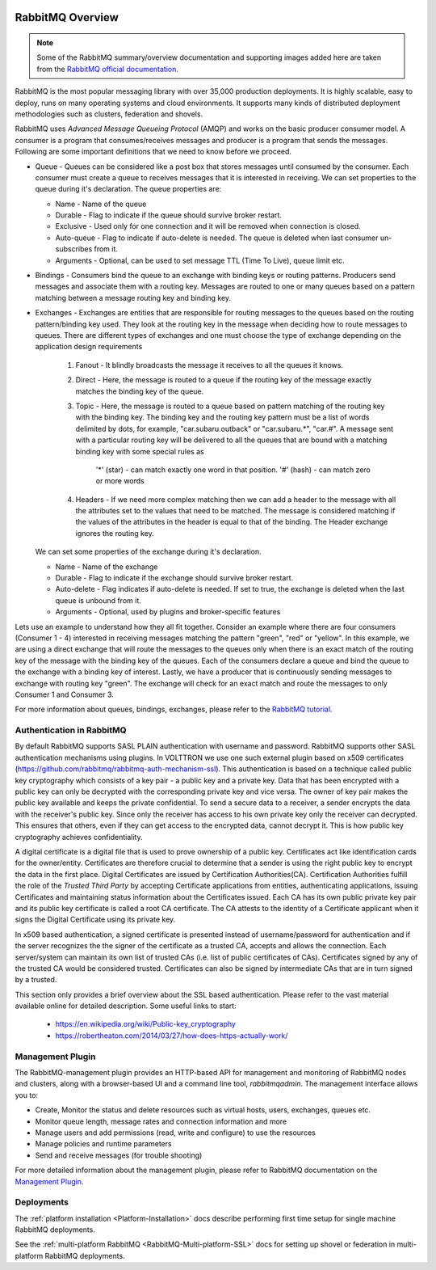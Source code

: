  .. _RabbitMQ-Overview:

=================
RabbitMQ Overview
=================

.. NOTE::

    Some of the RabbitMQ summary/overview documentation and supporting images added here are taken from the
    `RabbitMQ official documentation <https://www.rabbitmq.com/documentation.html>`_.

RabbitMQ is the most popular messaging library with over 35,000 production deployments.  It is highly scalable, easy to
deploy, runs on many operating systems and cloud environments.  It supports many kinds of distributed deployment
methodologies such as clusters, federation and shovels.


RabbitMQ uses `Advanced Message Queueing Protocol` (AMQP) and works on the basic producer consumer model.  A consumer is
a program that consumes/receives messages and producer is a program that sends the messages.  Following are some
important definitions that we need to know before we proceed.

* Queue - Queues can be considered like a post box that stores messages until consumed by the consumer.  Each consumer
  must create a queue to receives messages that it is interested in receiving.  We can set properties to the queue
  during it's declaration.  The queue properties are:

  * Name - Name of the queue
  * Durable - Flag to indicate if the queue should survive broker restart.
  * Exclusive - Used only for one connection and it will be removed when connection is closed.
  * Auto-queue - Flag to indicate if auto-delete is needed.  The queue is deleted when last consumer un-subscribes from
    it.
  * Arguments - Optional, can be used to set message TTL (Time To Live), queue limit etc.

* Bindings - Consumers bind the queue to an exchange with binding keys or routing patterns.  Producers send messages and
  associate them with a routing key.  Messages are routed to one or many queues based on a pattern matching between a
  message routing key and binding key.

* Exchanges - Exchanges are entities that are responsible for routing messages to the queues based on the routing
  pattern/binding key used.  They look at the routing key in the message when deciding how to route messages to queues.
  There are different types of exchanges and one must choose the type of exchange depending on the application design
  requirements

    #. Fanout - It blindly broadcasts the message it receives to all the queues it knows.

    #. Direct - Here, the message is routed to a queue if the routing key of the message exactly matches the binding key
       of the queue.

    #. Topic - Here, the message is routed to a queue based on pattern matching of the routing key with the binding key.
       The binding key and the routing key pattern must be a list of words delimited by dots, for example,
       "car.subaru.outback" or "car.subaru.*", "car.#".  A message sent with a particular routing key will be delivered
       to all the queues that are bound with a matching binding key with some special rules as

        '*' (star) - can match exactly one word in that position.
        '#' (hash) - can match zero or more words

    #. Headers - If we need more complex matching then we can add a header to the message with all the attributes set to
       the values that need to be matched.  The message is considered matching if the values of the attributes in the
       header is equal to that of the binding. The Header exchange ignores the routing key.

  We can set some properties of the exchange during it's declaration.

  * Name - Name of the exchange
  * Durable - Flag to indicate if the exchange should survive broker restart.
  * Auto-delete - Flag indicates if auto-delete is needed. If set to true, the exchange is deleted when the last queue
    is unbound from it.
  * Arguments - Optional, used by plugins and broker-specific features

Lets use an example to understand how they all fit together. Consider an example where there are four consumers
(Consumer 1 - 4) interested in receiving messages matching the pattern "green", "red" or "yellow".  In this example, we
are using a direct exchange that will route the messages to the queues only when there is an exact match of the routing
key of the message with the binding key of the queues.  Each of the consumers declare a queue and bind the queue to the
exchange with a binding key of interest. Lastly, we have a producer that is continuously sending messages to exchange
with routing key "green". The exchange will check for an exact match and route the messages to only Consumer 1 and
Consumer 3.

.. image:: files/rabbitmq_exchange.png


For more information about queues, bindings, exchanges, please refer to the
`RabbitMQ tutorial <https://www.rabbitmq.com/getstarted.html>`_.


Authentication in RabbitMQ
==========================

By default RabbitMQ supports SASL PLAIN authentication with username and password.  RabbitMQ supports other SASL
authentication mechanisms using plugins.  In VOLTTRON we use one such external plugin based on x509 certificates
(`<https://github.com/rabbitmq/rabbitmq-auth-mechanism-ssl>`_).  This authentication is based on a technique called
public key cryptography which consists of a key pair - a public key and a private key.  Data that has been encrypted
with a public key can only be decrypted with the corresponding private key and vice versa.  The owner of key pair makes
the public key available and keeps the private confidential.  To send a secure data to a receiver, a sender encrypts the
data with the receiver's public key.  Since only the receiver has access to his own private key only the receiver can
decrypted. This ensures that others, even if they can get access to the encrypted data, cannot decrypt it.  This is how
public key cryptography achieves confidentiality.

A digital certificate is a digital file that is used to prove ownership of a public key.  Certificates act like
identification cards for the owner/entity.  Certificates are therefore crucial to determine that a sender is using the
right public key to encrypt the data in the first place.  Digital Certificates are issued by Certification
Authorities(CA).  Certification Authorities fulfill the role of the `Trusted Third Party` by accepting Certificate
applications from entities, authenticating applications, issuing Certificates and maintaining status information about
the Certificates issued.  Each CA has its own public private key pair and its public key certificate is called a root CA
certificate.  The CA attests to the identity of a Certificate applicant when it signs the Digital Certificate using its
private key.

In x509 based authentication, a signed certificate is presented instead of username/password for authentication and if
the server recognizes the the signer of the certificate as a trusted CA, accepts and allows the connection.  Each
server/system can maintain its own list of trusted CAs (i.e. list of public certificates of CAs).  Certificates signed
by any of the trusted CA would be considered trusted.  Certificates can also be signed by intermediate CAs that are in
turn signed by a trusted.

This section only provides a brief overview about the SSL based authentication.  Please refer to the vast material
available online for detailed description.  Some useful links to start:

 * `<https://en.wikipedia.org/wiki/Public-key_cryptography>`_
 * `<https://robertheaton.com/2014/03/27/how-does-https-actually-work/>`_


Management Plugin
=================

The RabbitMQ-management plugin provides an HTTP-based API for management and monitoring of RabbitMQ nodes and clusters,
along with a browser-based UI and a command line tool, *rabbitmqadmin*. The management interface allows you to:

* Create, Monitor the status and delete resources such as virtual hosts, users, exchanges, queues etc.
* Monitor queue length, message rates and connection information and more
* Manage users and add permissions (read, write and configure) to use the resources
* Manage policies and runtime parameters
* Send and receive messages (for trouble shooting)

For more detailed information about the management plugin, please refer to RabbitMQ documentation on the
`Management Plugin <https://www.rabbitmq.com/management.html>`_.


Deployments
===========

The :ref:`platform installation <Platform-Installation>` docs describe performing first time setup for single machine
RabbitMQ deployments.

See the :ref:`multi-platform RabbitMQ <RabbitMQ-Multi-platform-SSL>` docs for setting up shovel or federation in
multi-platform RabbitMQ deployments.
